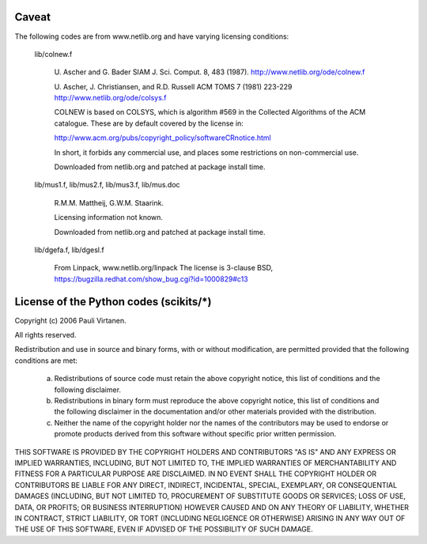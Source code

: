 Caveat
======

The following codes are from www.netlib.org and have varying licensing
conditions:

    lib/colnew.f

	U. Ascher and G. Bader
	SIAM J. Sci. Comput. 8, 483 (1987).
	http://www.netlib.org/ode/colnew.f

	U. Ascher, J. Christiansen, and R.D. Russell
	ACM TOMS 7 (1981) 223-229
	http://www.netlib.org/ode/colsys.f

	COLNEW is based on COLSYS, which is algorithm #569 in the 
	Collected Algorithms of the ACM catalogue. These are by default
	covered by the license in:

	http://www.acm.org/pubs/copyright_policy/softwareCRnotice.html

	In short, it forbids any commercial use, and places some restrictions
	on non-commercial use.

        Downloaded from netlib.org and patched at package install time.

    lib/mus1.f, lib/mus2.f, lib/mus3.f, lib/mus.doc

	R.M.M. Mattheij, G.W.M. Staarink.

	Licensing information not known.

        Downloaded from netlib.org and patched at package install time.

    lib/dgefa.f, lib/dgesl.f

	From Linpack, www.netlib.org/linpack
        The license is 3-clause BSD,
        https://bugzilla.redhat.com/show_bug.cgi?id=1000829#c13


License of the Python codes (scikits/*)
=======================================

Copyright (c) 2006 Pauli Virtanen.

All rights reserved.

Redistribution and use in source and binary forms, with or without
modification, are permitted provided that the following conditions are met:

  a. Redistributions of source code must retain the above copyright notice,
     this list of conditions and the following disclaimer.
  b. Redistributions in binary form must reproduce the above copyright
     notice, this list of conditions and the following disclaimer in the
     documentation and/or other materials provided with the distribution.
  c. Neither the name of the copyright holder nor the names of the contributors
     may be used to endorse or promote products derived from this software
     without specific prior written permission.


THIS SOFTWARE IS PROVIDED BY THE COPYRIGHT HOLDERS AND CONTRIBUTORS
"AS IS" AND ANY EXPRESS OR IMPLIED WARRANTIES, INCLUDING, BUT NOT
LIMITED TO, THE IMPLIED WARRANTIES OF MERCHANTABILITY AND FITNESS FOR
A PARTICULAR PURPOSE ARE DISCLAIMED. IN NO EVENT SHALL THE COPYRIGHT
HOLDER OR CONTRIBUTORS BE LIABLE FOR ANY DIRECT, INDIRECT, INCIDENTAL,
SPECIAL, EXEMPLARY, OR CONSEQUENTIAL DAMAGES (INCLUDING, BUT NOT
LIMITED TO, PROCUREMENT OF SUBSTITUTE GOODS OR SERVICES; LOSS OF USE,
DATA, OR PROFITS; OR BUSINESS INTERRUPTION) HOWEVER CAUSED AND ON ANY
THEORY OF LIABILITY, WHETHER IN CONTRACT, STRICT LIABILITY, OR TORT
(INCLUDING NEGLIGENCE OR OTHERWISE) ARISING IN ANY WAY OUT OF THE USE
OF THIS SOFTWARE, EVEN IF ADVISED OF THE POSSIBILITY OF SUCH DAMAGE.
